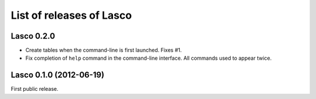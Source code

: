List of releases of Lasco
=========================

Lasco 0.2.0
-----------

- Create tables when the command-line is first launched. Fixes #1.

- Fix completion of ``help`` command in the command-line
  interface. All commands used to appear twice.


Lasco 0.1.0 (2012-06-19)
------------------------

First public release.
